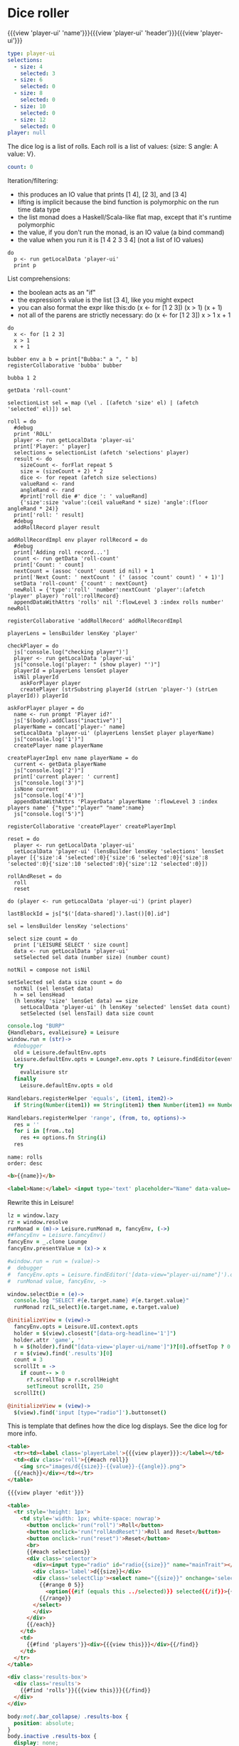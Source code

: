 * Dice roller
:properties:
:note: sidbar
:end:
#+BEGIN_HTML
{{{view 'player-ui' 'name'}}}{{{view 'player-ui' 'header'}}}{{{view 'player-ui'}}}
#+END_HTML
* Shared Data
:properties:
:hidden: true
:end:
#+NAME: player-ui
#+BEGIN_SRC yaml :flowLevel 3 :local
type: player-ui
selections:
  - size: 4
    selected: 3
  - size: 6
    selected: 0
  - size: 8
    selected: 0
  - size: 10
    selected: 0
  - size: 12
    selected: 0
player: null
#+END_SRC

The dice log is a list of rolls.
Each roll is a list of values: {size: S angle: A value: V}.

#+NAME: roll-count
#+BEGIN_SRC yaml
count: 0
#+END_SRC
* Player Data
:properties:
:name: PlayerData
:hidden: true
:end:
* Roll Data
:properties:
:hidden: true
:name: rolls
:end:
* Monadic examples
:properties:
:hidden: true
:end:

Iteration/filtering:

- this produces an IO value that prints [1 4], [2 3], and [3 4]
- lifting is implicit because the bind function is polymorphic on the run time data type
- the list monad does a Haskell/Scala-like flat map, except that it's runtime polymorphic
- the value, if you don't run the monad, is an IO value (a bind command)
- the value when you run it is [1 4 2 3 3 4] (not a list of IO values)

#+BEGIN_SRC leisure
do
  p <- run getLocalData 'player-ui'
  print p
#+END_SRC

List comprehensions:

- the boolean acts as an "if"
- the expression's value is the list [3 4], like you might expect
- you can also format the expr like this:do (x <- for [1 2 3]) (x > 1) (x + 1)
- not all of the parens are strictly necessary: do (x <- for [1 2 3]) x > 1 x + 1

#+BEGIN_SRC leisure
do
  x <- for [1 2 3]
  x > 1
  x + 1
#+END_SRC
* Importing lens code
:properties:
:import: ../lenses.org
:hidden: true
:end:
* SCRATCH
:properties:
:hidden: trueX
:end:

#+BEGIN_SRC leisure
bubber env a b = print["Bubba:" a ", " b]
registerCollaborative 'bubba' bubber
#+END_SRC

#+BEGIN_SRC leisure
bubba 1 2
#+END_SRC

#+BEGIN_SRC leisure :results dynamic
getData 'roll-count'
#+END_SRC
* Code
:properties:
:hidden: true
:end:

#+BEGIN_SRC leisure :results def
selectionList sel = map (\el . [(afetch 'size' el) | (afetch 'selected' el)]) sel

roll = do
  #debug
  print 'ROLL'
  player <- run getLocalData 'player-ui'
  print['Player: ' player]
  selections = selectionList (afetch 'selections' player)
  result <- do
    sizeCount <- forFlat repeat 5
    size = (sizeCount + 2) * 2
    dice <- for repeat (afetch size selections)
    valueRand <- rand
    angleRand <- rand
    #print['roll die #' dice ': ' valueRand]
    {'size':size 'value':(ceil valueRand * size) 'angle':(floor angleRand * 24)}
  print['roll: ' result]
  #debug
  addRollRecord player result

addRollRecordImpl env player rollRecord = do
  #debug
  print['Adding roll record...']
  count <- run getData 'roll-count'
  print['Count: ' count]
  nextCount = (assoc 'count' count id nil) + 1
  print['Next Count: ' nextCount ' (' (assoc 'count' count) ' + 1)']
  setData 'roll-count' {'count' : nextCount}
  newRoll = {'type':'roll' 'number':nextCount 'player':(afetch 'player' player) 'roll':rollRecord}
  appendDataWithAttrs 'rolls' nil ':flowLevel 3 :index rolls number' newRoll

registerCollaborative 'addRollRecord' addRollRecordImpl

playerLens = lensBuilder lensKey 'player'

checkPlayer = do
  js['console.log("checking player")']
  player <- run getLocalData 'player-ui'
  js["console.log('player: " (show player) "')"]
  playerId = playerLens lensGet player
  isNil playerId
    askForPlayer player
    createPlayer (strSubstring playerId (strLen 'player-') (strLen playerId)) playerId

askForPlayer player = do
  name <- run prompt 'Player id?'
  js['$(body).addClass("inactive")']
  playerName = concat['player-' name]
  setLocalData 'player-ui' (playerLens lensSet player playerName)
  js["console.log('1')"]
  createPlayer name playerName

createPlayerImpl env name playerName = do
  current <- getData playerName
  js["console.log('2')"]
  print['current player: ' current]
  js["console.log('3')"]
  isNone current
  js["console.log('4')"]
  appendDataWithAttrs 'PlayerData' playerName ':flowLevel 3 :index players name' {"type":"player" "name":name}
  js["console.log('5')"]

registerCollaborative 'createPlayer' createPlayerImpl

reset = do
  player <- run getLocalData 'player-ui'
  setLocalData 'player-ui' (lensBuilder lensKey 'selections' lensSet player [{'size':4 'selected':0}{'size':6 'selected':0}{'size':8 'selected':0}{'size':10 'selected':0}{'size':12 'selected':0}])

rollAndReset = do
  roll
  reset
#+END_SRC
* test
:properties:
:hidden: true
:end:

#+BEGIN_SRC leisure :results def
do (player <- run getLocalData 'player-ui') (print player)
#+END_SRC
* Data functions
:properties:
:hidden: true
:end:

#+BEGIN_SRC leisure :results def
lastBlockId = js["$('[data-shared]').last()[0].id"]

sel = lensBuilder lensKey 'selections'

select size count = do
  print ['LEISURE SELECT ' size count]
  data <- run getLocalData 'player-ui'
  setSelected sel data (number size) (number count)

notNil = compose not isNil

setSelected sel data size count = do
  notNil (sel lensGet data)
  h = sel lensHead
  (h lensKey 'size' lensGet data) == size
    setLocalData 'player-ui' (h lensKey 'selected' lensSet data count)
    setSelected (sel lensTail) data size count
#+END_SRC

#+BEGIN_SRC coffee :results def
console.log "BURP"
{Handlebars, evalLeisure} = Leisure
window.run = (str)->
  #debugger
  old = Leisure.defaultEnv.opts
  Leisure.defaultEnv.opts = Lounge?.env.opts ? Leisure.findEditor(event?.srcElement)?.options
  try
    evalLeisure str
  finally
    Leisure.defaultEnv.opts = old

Handlebars.registerHelper 'equals', (item1, item2)->
  if String(Number(item1)) == String(item1) then Number(item1) == Number(item2) else item1 == item2

Handlebars.registerHelper 'range', (from, to, options)->
  res = ''
  for i in [from..to]
    res += options.fn String(i)
  res
#+END_SRC

#+BEGIN_SRC index
name: rolls
order: desc
#+END_SRC

* Views and Data
:properties:
:hidden: true
:end:

#+BEGIN_SRC html :defview player
<b>{{name}}</b>
#+END_SRC

#+BEGIN_SRC html :defview player/edit
<label>Name:</label> <input type='text' placeholder="Name" data-value='name'>
#+END_SRC

Rewrite this in Leisure!

#+BEGIN_SRC coffee :control player-ui
lz = window.lazy
rz = window.resolve
runMonad = (m)-> Leisure.runMonad m, fancyEnv, (->)
##fancyEnv = Leisure.fancyEnv()
fancyEnv = _.clone Lounge
fancyEnv.presentValue = (x)-> x

#window.run = run = (value)->
#  debugger
#  fancyEnv.opts = Leisure.findEditor('[data-view="player-ui/name"]').options
#  runMonad value, fancyEnv, ->

window.selectDie = (e)->
  console.log "SELECT #{e.target.name} #{e.target.value}"
  runMonad rz(L_select)(e.target.name, e.target.value)

@initializeView = (view)->
  fancyEnv.opts = Leisure.UI.context.opts
  holder = $(view).closest("[data-org-headline='1']")
  holder.attr 'game', ''
  h = $(holder).find("[data-view='player-ui/name']")?[0].offsetTop ? 0
  r = $(view).find('.results')[0]
  count = 3
  scrollIt = ->
    if count-- > 0
      r?.scrollTop = r.scrollHeight
      setTimeout scrollIt, 250
  scrollIt()
#+END_SRC

#+BEGIN_SRC coffee :control player-ui/header
@initializeView = (view)->
  $(view).find('input [type="radio"]').buttonset()
#+END_SRC

This is template that defines how the dice log displays.  See the dice log for more info.

#+BEGIN_SRC html :defview roll
<table>
  <tr><td><label class='playerLabel'>{{{view player}}}:</label></td>
  <td><div class='roll'>{{#each roll}}
    <img src="images/d{{size}}-{{value}}-{{angle}}.png">
  {{/each}}</div></td></tr>
</table>
#+END_SRC

#+BEGIN_SRC html :defview player-ui/name
{{{view player 'edit'}}}
#+END_SRC

#+BEGIN_SRC html :defview player-ui/header
  <table>
    <tr style='height: 1px'>
      <td style='width: 1px; white-space: nowrap'>
        <button onclick='run("roll")'>Roll</button>
        <button onclick='run("rollAndReset")'>Roll and Reset</button>
        <button onclick='run("reset")'>Reset</button>
        <br>
        {{#each selections}}
        <div class='selector'>
          <div><input type="radio" id="radio{{size}}" name="mainTrait"></div>
          <div class='label'>d{{size}}</div>
          <div class='selectClip'><select name="{{size}}" onchange='selectDie(event)' size='6'>
            {{#range 0 5}}
              <option{{#if (equals this ../selected)}} selected{{/if}}>{{this}}</option>
            {{/range}}
          </select>
          </div>
        </div>
        {{/each}}
      </td>
      <td>
        {{#find 'players'}}<div>{{{view this}}}</div>{{/find}}
      </td>
    </tr>
  </table>
#+END_SRC

#+BEGIN_SRC html :defview player-ui
<div class='results-box'>
  <div class='results'>
    {{#find 'rolls'}}{{{view this}}}{{/find}}
  </div>
</div>
#+END_SRC

#+BEGIN_SRC css
body:not(.bar_collapse) .results-box {
  position: absolute;
}
body.inactive .results-box {
  display: none;
}
.results-box {
  min-width: 768px;
  position: relative;
  height: calc(100% - 8em - 2em * 4);
  width: calc(100% - 4ex);
}
.results-box > table {
  height: 100%;
  width: 100%;
}
.results-box td {
  vertical-align: top;
}
.results {
  background: white;
  display: inline-block;
  padding: 10px;
  border: solid black 2px;
  position: relative;
  width: calc(100% - 20px);
  height: calc(100% - 20px);
  top: 0;
  left: 0;
  overflow: auto;
}
input {
  border: solid gray 2px !important;
}
.results td {
  vertical-align: middle;
}
.results td img {
  width: 128px;
}
.selector {
  display: inline-block;
  margin-left: 0.5ex;
  margin-right: 0.5ex;
}
.playerLabel {
  display: inline-block;
  min-width: 10ex
}
.selector .label {
  text-align: center;
  font-weight: bold;
}
.selectClip {
  display: inline-block;
  vertical-align: top;
  overflow: hidden;
  border: solid gray 1px;
}
.selectClip select {
  padding:10px;
  margin:-5px -25px -5px -5px;
}
.tc-banner {
  display: none;
  position: fixed;
  top: 0;
  right: 0;
  z-index: 100;
  white-space: nowrap;
}
[data-view=leisure-toolbar].collapse ~ .tc-banner {
  display: initial;
}
[data-view=leisure-toolbar] {
  z-index: 2;
}
[data-edit-mode=fancy][game] {
  min-height: 500px;
  position: relative;
}
[data-view=leisure-toolbar].collapse + [maindoc] [game] {
  position: fixed !important;
  top: 10px !important;
  bottom: 0px !important;
  right: 10px !important;
  left: 10px !important;
  z-index: 10000 !important;
  background: white;
  border: 4px solid black;
  border-radius: 10px;
}

[data-view=leisure-toolbar].collapse + [maindoc] [data-edit-mode=fancy][game] [data-org-type='text'],
[data-view=leisure-toolbar].collapse + [maindoc] [data-edit-mode=fancy][game] .toggle_edit {
  display: none;
}

label {
  white-space: nowrap;
}

.roll {
  border: solid gray 3px;
}

.inline-block {
  display: inline-block;
}

#+END_SRC

#+BEGIN_SRC leisure :results def
#toggleLeisureBar
#debug
checkPlayer
do
  print['getting player']
  player <- run getLocalData 'player-ui'
  print['Current player record: ' player]
  js['console.log("Current player: ' (playerLens lensGet player) '")']
  js["Leisure.findEditor($('[maindoc]')[0]).options.hideToolbar()"]
  js["$('[name=p2pHost]').val('textcraft.org:1999')"]
#+END_SRC

#+BEGIN_SRC cs
window.diceLounge = Lounge
#+END_SRC
